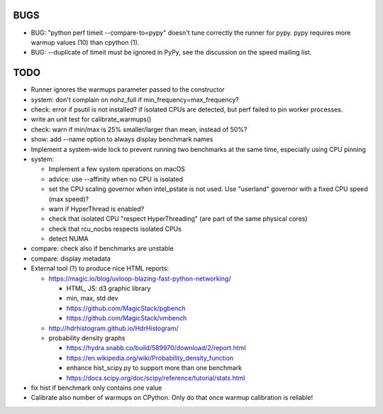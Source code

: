 BUGS
====

* BUG: "python perf timeit --compare-to=pypy" doesn't tune correctly the runner
  for pypy. pypy requires more warmup values (10) than cpython (1).
* BUG: --duplicate of timeit must be ignored in PyPy, see the discussion
  on the speed mailing list.


TODO
====

* Runner ignores the warmups parameter passed to the constructor
* system: don't complain on nohz_full if min_frequency=max_frequency?
* check: error if psutil is not installed? if isolated CPUs are detected,
  but perf failed to pin worker processes.
* write an unit test for calibrate_warmups()
* check: warn if min/max is 25% smaller/larger than mean, instead of 50%?
* show: add --name option to always display benchmark names
* Implement a system-wide lock to prevent running two benchmarks at the same
  time, especially using CPU pinning
* system:

  * Implement a few system operations on macOS
  * advice: use --affinity when no CPU is isolated
  * set the CPU scaling governor when intel_pstate is not used.
    Use "userland" governor with a fixed CPU speed (max speed)?
  * warn if HyperThread is enabled?
  * check that isolated CPU "respect HyperThreading" (are part of the
    same physical cores)
  * check that rcu_nocbs respects isolated CPUs
  * detect NUMA

* compare: check also if benchmarks are unstable
* compare: display metadata
* External tool (?) to produce nice HTML reports:

  * https://magic.io/blog/uvloop-blazing-fast-python-networking/

    - HTML, JS: d3 graphic library
    - min, max, std dev
    - https://github.com/MagicStack/pgbench
    - https://github.com/MagicStack/vmbench

  * http://hdrhistogram.github.io/HdrHistogram/
  * probability density graphs

    - https://hydra.snabb.co/build/589970/download/2/report.html
    - https://en.wikipedia.org/wiki/Probability_density_function
    - enhance hist_scipy.py to support more than one benchmark
    - https://docs.scipy.org/doc/scipy/reference/tutorial/stats.html

* fix hist if benchmark only contains one value
* Calibrate also number of warmups on CPython. Only do that once warmup
  calibration is reliable!
